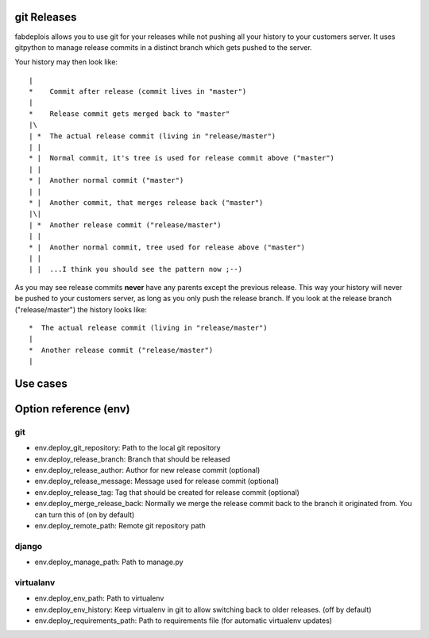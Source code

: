 git Releases
============

fabdeplois allows you to use git for your releases while not pushing
all your history to your customers server. It uses gitpython to manage
release commits in a distinct branch which gets pushed to the server.

Your history may then look like::

    |
    *    Commit after release (commit lives in "master")
    |
    *    Release commit gets merged back to "master"
    |\
    | *  The actual release commit (living in "release/master")
    | |
    * |  Normal commit, it's tree is used for release commit above ("master")
    | |
    * |  Another normal commit ("master")
    | |
    * |  Another commit, that merges release back ("master")
    |\|
    | *  Another release commit ("release/master")
    | |
    * |  Another normal commit, tree used for release above ("master")
    | |
    | |  ...I think you should see the pattern now ;--)

As you may see release commits **never** have any parents except the previous
release. This way your history will never be pushed to your customers server,
as long as you only push the release branch. If you look at the release branch
("release/master") the history looks like::

    *  The actual release commit (living in "release/master")
    |
    *  Another release commit ("release/master")
    |



Use cases
=========





Option reference (env)
======================

git
---

* env.deploy_git_repository: Path to the local git repository
* env.deploy_release_branch: Branch that should be released
* env.deploy_release_author: Author for new release commit (optional)
* env.deploy_release_message: Message used for release commit (optional)
* env.deploy_release_tag: Tag that should be created for release commit (optional)
* env.deploy_merge_release_back: Normally we merge the release commit back to
  the branch it originated from. You can turn this of (on by default)
* env.deploy_remote_path: Remote git repository path

django
------

* env.deploy_manage_path: Path to manage.py

virtualanv
----------

* env.deploy_env_path: Path to virtualenv
* env.deploy_env_history: Keep virtualenv in git to allow switching back
  to older releases. (off by default)
* env.deploy_requirements_path: Path to requirements file (for automatic
  virtualenv updates)

